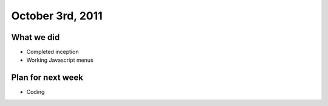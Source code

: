 October 3rd, 2011
=================

What we did
-----------

* Completed inception
* Working Javascript menus

Plan for next week
------------------

* Coding